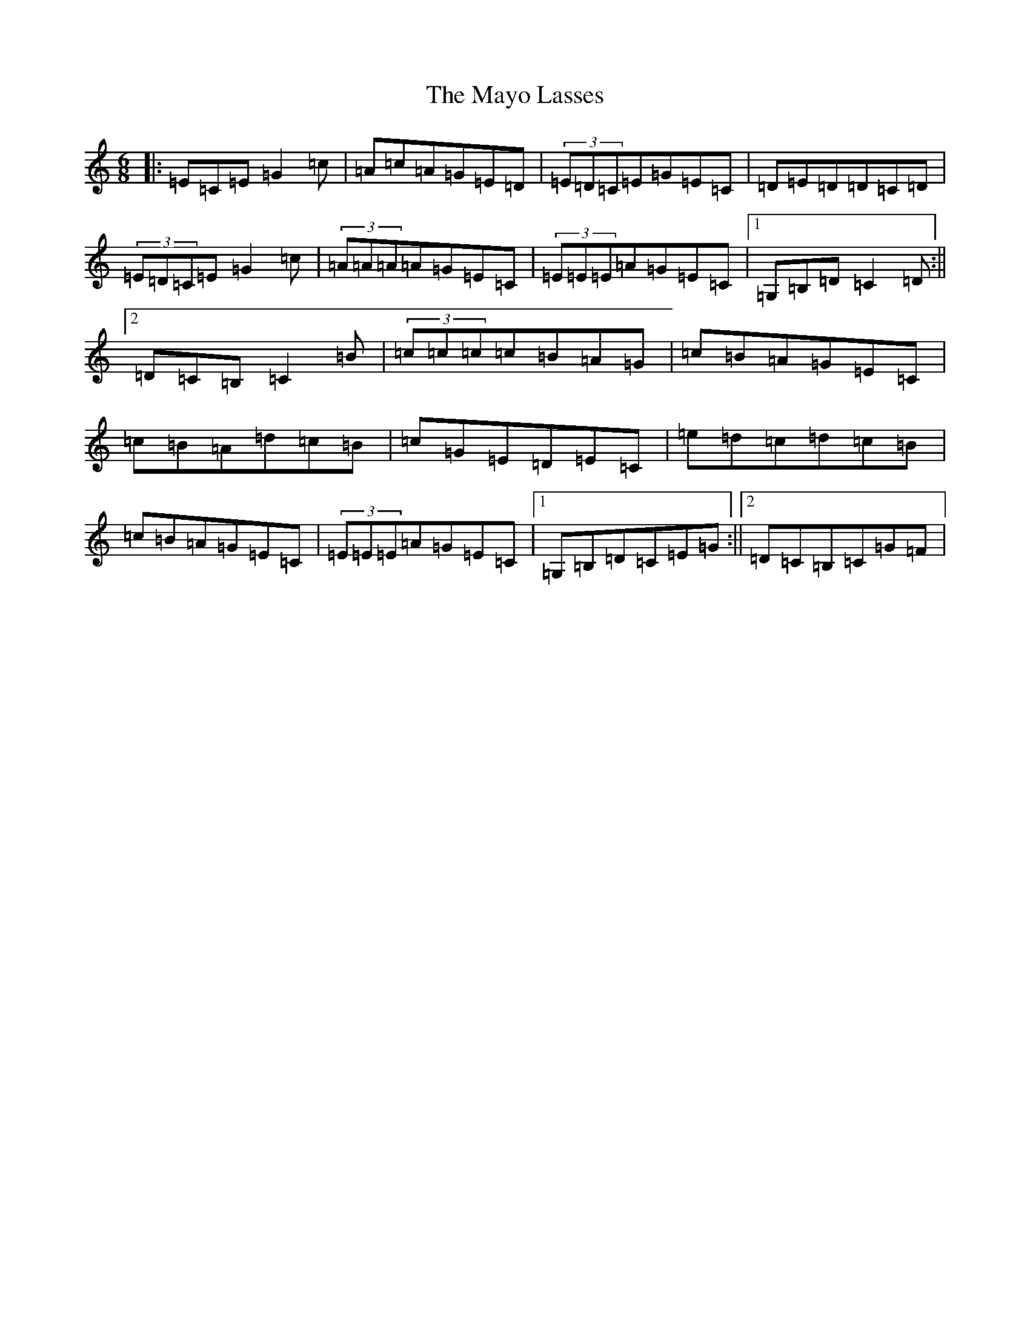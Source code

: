 X: 7265
T: Mayo Lasses, The
S: https://thesession.org/tunes/12929#setting22150
R: jig
M:6/8
L:1/8
K: C Major
|:=E=C=E=G2=c|=A=c=A=G=E=D|(3=E=D=C=E=G=E=C|=D=E=D=D=C=D|(3=E=D=C=E=G2=c|(3=A=A=A=A=G=E=C|(3=E=E=E=A=G=E=C|1=G,=B,=D=C2=D:||2=D=C=B,=C2=B|(3=c=c=c=c=B=A=G|=c=B=A=G=E=C|=c=B=A=d=c=B|=c=G=E=D=E=C|=e=d=c=d=c=B|=c=B=A=G=E=C|(3=E=E=E=A=G=E=C|1=G,=B,=D=C=E=G:||2=D=C=B,=C=G=F|